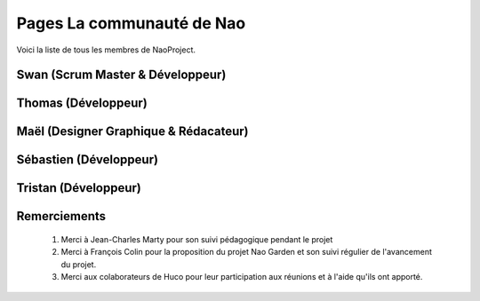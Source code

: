 Pages La communauté de Nao
==========================

Voici la liste de tous les membres de NaoProject.

*********************************
Swan (Scrum Master & Développeur)
*********************************

.. image:: /image/swan.jpg
    :width: 30%


*************************
Thomas (Développeur)
*************************

.. image:: /image/thomas.jpg
    :width: 30%


**************************************
Maël (Designer Graphique & Rédacateur)
**************************************

.. image:: /image/mael.jpg
    :width: 30%

**************************************
Sébastien (Développeur)
**************************************

.. image:: /image/seb.jpg
    :width: 30%

**************************************
Tristan (Développeur)
**************************************

.. image:: /image/tristant.jpg
    :width: 30%


*************
Remerciements
*************

    #. Merci à Jean-Charles Marty pour son suivi pédagogique pendant le projet
    #. Merci à François Colin pour la proposition du projet Nao Garden et son suivi régulier de l'avancement du projet.
    #. Merci aux colaborateurs de Huco pour leur participation aux réunions et à l'aide qu'ils ont apporté.










